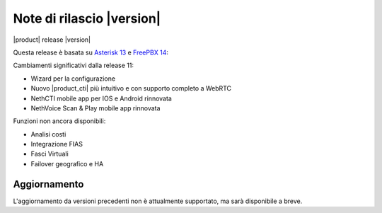 ===========================
Note di rilascio |version|
===========================

|product| release |version|

Questa release è basata su `Asterisk 13 <https://wiki.asterisk.org/wiki/display/AST/New+in+13>`_
e `FreePBX 14 <https://www.freepbx.org/freepbx-14-release-candidate/>`_:

Cambiamenti significativi dalla release 11:

* Wizard per la configurazione
* Nuovo |product_cti| più intuitivo e con supporto completo a WebRTC
* NethCTI  mobile app per IOS e Android rinnovata
* NethVoice Scan & Play mobile app rinnovata

Funzioni non ancora disponibili:

* Analisi costi
* Integrazione FIAS
* Fasci Virtuali
* Failover geografico e HA

Aggiornamento
=============

L'aggiornamento da versioni precedenti non è attualmente supportato,
ma sarà disponibile a breve.

